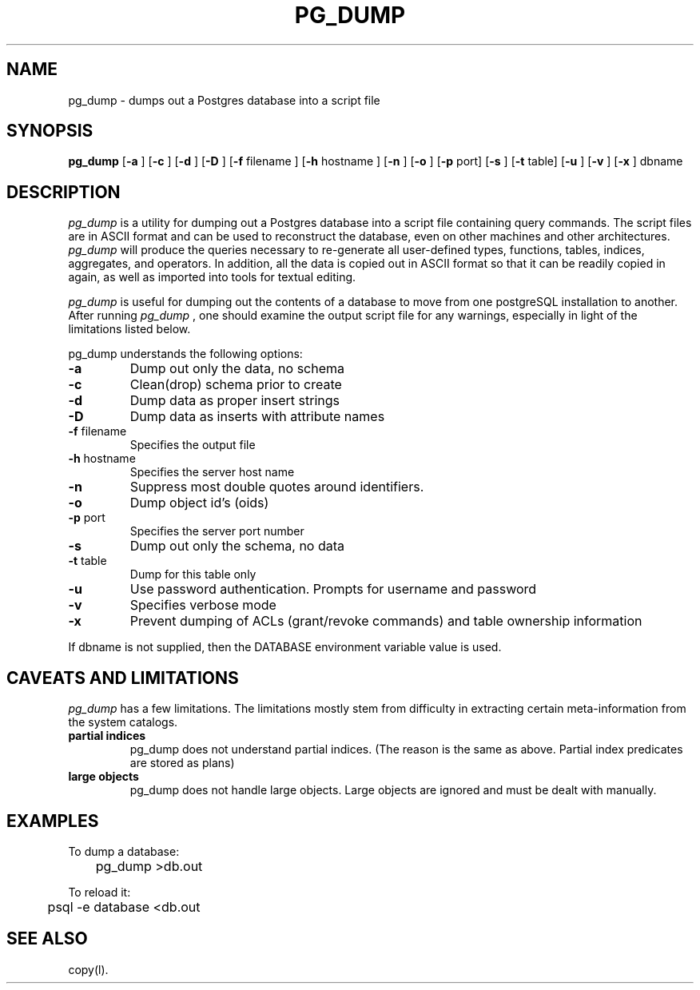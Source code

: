 .\" This is -*-nroff-*-
.\" XXX standard disclaimer belongs here....
.\" $Header$
.TH PG_DUMP UNIX 7/15/98 PostgreSQL PostgreSQL
.SH NAME
pg_dump - dumps out a Postgres database into a script file
.SH SYNOPSIS
.BR pg_dump
[\c
.BR "-a"
]
[\c
.BR "-c"
]
[\c
.BR "-d"
]
[\c
.BR "-D"
]
[\c
.BR "-f"
filename
]
[\c
.BR "-h"
hostname
]
[\c
.BR "-n"
]
[\c
.BR "-o"
]
[\c
.BR "-p"
port]
[\c
.BR "-s"
]
[\c
.BR "-t"
table]
[\c
.BR "-u"
]
[\c
.BR "-v"
]
[\c
.BR "-x"
]
dbname
.in -5n
.SH DESCRIPTION
.IR "pg_dump"
is a utility for dumping out a 
Postgres database into a script file containing query commands.  The script
files are in ASCII format and can be used to reconstruct the database,
even on other machines and other architectures.  
.IR "pg_dump" 
will produce the queries necessary to re-generate all
user-defined types, functions, tables, indices, aggregates, and
operators.  In addition, all the data is copied out in ASCII format so
that it can be readily copied in again, as well as imported into tools
for textual editing.
.PP
.IR "pg_dump" 
is useful for dumping out the contents of a database to move from one
postgreSQL installation to another.  After running 
.IR "pg_dump"
, one should examine the output script file for any warnings, especially
in light of the limitations listed below. 
.PP
pg_dump understands the following options:
.TP
.BR "-a" ""
Dump out only the data, no schema
.TP
.BR "-c" ""
Clean(drop) schema prior to create
.TP
.BR "-d" ""
Dump data as proper insert strings
.TP
.BR "-D" ""
Dump data as inserts with attribute names
.TP
.BR "-f" " filename"
Specifies the output file
.TP
.BR "-h" " hostname"
Specifies the server host name
.TP
.BR "-n" ""
Suppress most double quotes around identifiers.
.TP
.BR "-o" ""
Dump object id's (oids)
.TP
.BR "-p" " port"
Specifies the server port number
.TP
.BR "-s" ""
Dump out only the schema, no data
.TP
.BR "-t" " table"
Dump for this table only
.TP
.BR "-u"
Use password authentication. Prompts for username and password
.TP
.BR "-v" ""
Specifies verbose mode
.TP
.BR "-x" ""
Prevent dumping of ACLs (grant/revoke commands) and table ownership information
.PP
If dbname is not supplied, then the DATABASE environment variable value is used.
.SH "CAVEATS AND LIMITATIONS"
.IR pg_dump 
has a few limitations.
The limitations mostly stem from
difficulty in extracting certain meta-information from the system
catalogs.   
.TP
.BR "partial indices"
pg_dump does not understand partial indices. (The reason is
the same as above.  Partial index predicates are stored as plans)
.TP
.BR "large objects"
pg_dump does not handle large objects.  Large objects are ignored and
must be dealt with manually. 
.SH EXAMPLES
.nf
To dump a database:

	pg_dump >db.out

To reload it:

	psql -e database <db.out

.SH "SEE ALSO"
copy(l).
